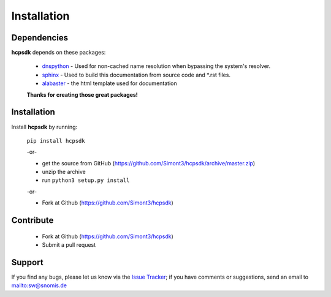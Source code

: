 Installation
============

Dependencies
------------

**hcpsdk** depends on these packages:

    *   `dnspython <http://www.dnspython.org>`_ -  Used for non-cached name
        resolution when bypassing the system's resolver.

    *   `sphinx <http://sphinx-doc.org>`_ -  Used to build this documentation
        from source code and \*.rst files.

    *   `alabaster <https://github.com/bitprophet/alabaster>`_ - the html template
        used for documentation

    **Thanks for creating those great packages!**

Installation
------------

Install **hcpsdk** by running:

    ``pip install hcpsdk``

    -or-

    *   get the source from GitHub (https://github.com/Simont3/hcpsdk/archive/master.zip)
    *   unzip the archive
    *   run ``python3 setup.py install``

    -or-

    *   Fork at Github (https://github.com/Simont3/hcpsdk)

Contribute
----------

    *   Fork at Github (https://github.com/Simont3/hcpsdk)
    *   Submit a pull request

Support
-------

If you find any bugs, please let us know via the
`Issue Tracker <https://github.com/simont3/hcpsdk/issues>`_;
if you have comments or suggestions, send an email to `<sw@snomis.de>`_

